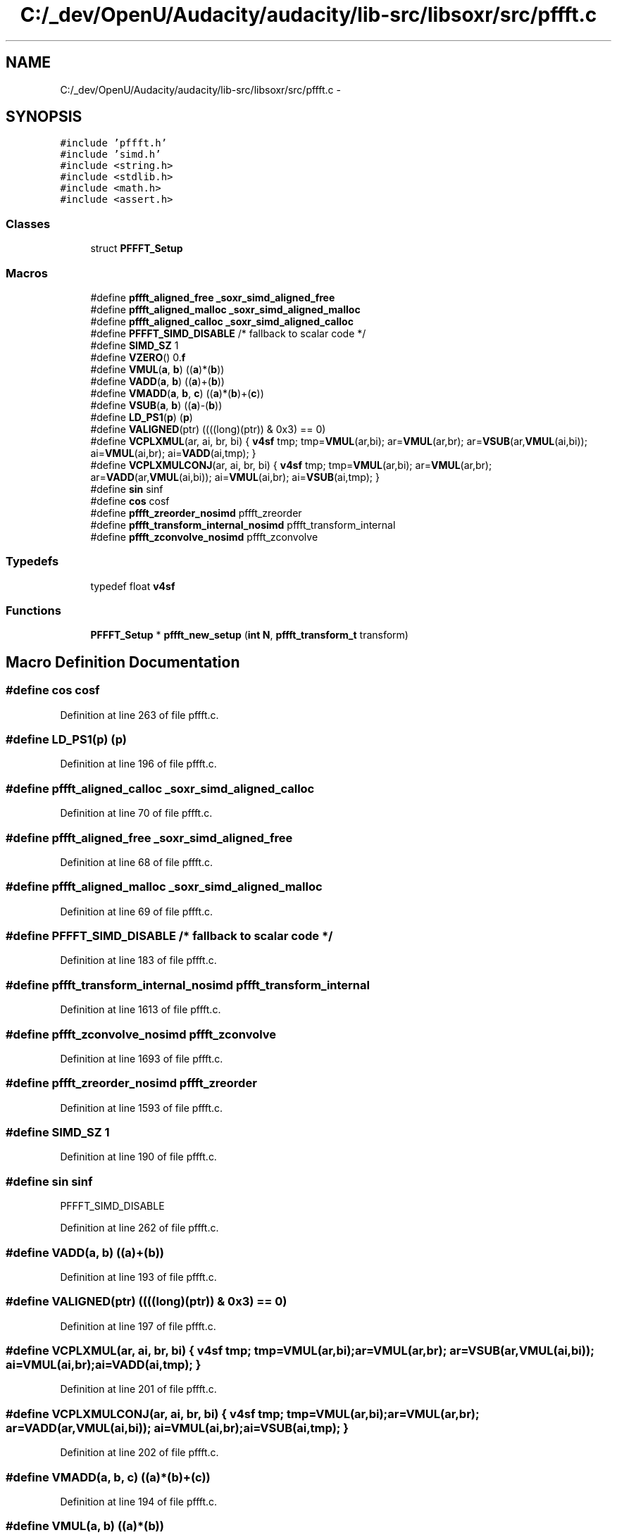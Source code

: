 .TH "C:/_dev/OpenU/Audacity/audacity/lib-src/libsoxr/src/pffft.c" 3 "Thu Apr 28 2016" "Audacity" \" -*- nroff -*-
.ad l
.nh
.SH NAME
C:/_dev/OpenU/Audacity/audacity/lib-src/libsoxr/src/pffft.c \- 
.SH SYNOPSIS
.br
.PP
\fC#include 'pffft\&.h'\fP
.br
\fC#include 'simd\&.h'\fP
.br
\fC#include <string\&.h>\fP
.br
\fC#include <stdlib\&.h>\fP
.br
\fC#include <math\&.h>\fP
.br
\fC#include <assert\&.h>\fP
.br

.SS "Classes"

.in +1c
.ti -1c
.RI "struct \fBPFFFT_Setup\fP"
.br
.in -1c
.SS "Macros"

.in +1c
.ti -1c
.RI "#define \fBpffft_aligned_free\fP   \fB_soxr_simd_aligned_free\fP"
.br
.ti -1c
.RI "#define \fBpffft_aligned_malloc\fP   \fB_soxr_simd_aligned_malloc\fP"
.br
.ti -1c
.RI "#define \fBpffft_aligned_calloc\fP   \fB_soxr_simd_aligned_calloc\fP"
.br
.ti -1c
.RI "#define \fBPFFFT_SIMD_DISABLE\fP   /* fallback to scalar code */"
.br
.ti -1c
.RI "#define \fBSIMD_SZ\fP   1"
.br
.ti -1c
.RI "#define \fBVZERO\fP()   0\&.\fBf\fP"
.br
.ti -1c
.RI "#define \fBVMUL\fP(\fBa\fP,  \fBb\fP)   ((\fBa\fP)*(\fBb\fP))"
.br
.ti -1c
.RI "#define \fBVADD\fP(\fBa\fP,  \fBb\fP)   ((\fBa\fP)+(\fBb\fP))"
.br
.ti -1c
.RI "#define \fBVMADD\fP(\fBa\fP,  \fBb\fP,  \fBc\fP)   ((\fBa\fP)*(\fBb\fP)+(\fBc\fP))"
.br
.ti -1c
.RI "#define \fBVSUB\fP(\fBa\fP,  \fBb\fP)   ((\fBa\fP)\-(\fBb\fP))"
.br
.ti -1c
.RI "#define \fBLD_PS1\fP(\fBp\fP)   (\fBp\fP)"
.br
.ti -1c
.RI "#define \fBVALIGNED\fP(ptr)   ((((long)(ptr)) & 0x3) == 0)"
.br
.ti -1c
.RI "#define \fBVCPLXMUL\fP(ar,  ai,  br,  bi)   { \fBv4sf\fP tmp; tmp=\fBVMUL\fP(ar,bi); ar=\fBVMUL\fP(ar,br); ar=\fBVSUB\fP(ar,\fBVMUL\fP(ai,bi)); ai=\fBVMUL\fP(ai,br); ai=\fBVADD\fP(ai,tmp); }"
.br
.ti -1c
.RI "#define \fBVCPLXMULCONJ\fP(ar,  ai,  br,  bi)   { \fBv4sf\fP tmp; tmp=\fBVMUL\fP(ar,bi); ar=\fBVMUL\fP(ar,br); ar=\fBVADD\fP(ar,\fBVMUL\fP(ai,bi)); ai=\fBVMUL\fP(ai,br); ai=\fBVSUB\fP(ai,tmp); }"
.br
.ti -1c
.RI "#define \fBsin\fP   sinf"
.br
.ti -1c
.RI "#define \fBcos\fP   cosf"
.br
.ti -1c
.RI "#define \fBpffft_zreorder_nosimd\fP   pffft_zreorder"
.br
.ti -1c
.RI "#define \fBpffft_transform_internal_nosimd\fP   pffft_transform_internal"
.br
.ti -1c
.RI "#define \fBpffft_zconvolve_nosimd\fP   pffft_zconvolve"
.br
.in -1c
.SS "Typedefs"

.in +1c
.ti -1c
.RI "typedef float \fBv4sf\fP"
.br
.in -1c
.SS "Functions"

.in +1c
.ti -1c
.RI "\fBPFFFT_Setup\fP * \fBpffft_new_setup\fP (\fBint\fP \fBN\fP, \fBpffft_transform_t\fP transform)"
.br
.in -1c
.SH "Macro Definition Documentation"
.PP 
.SS "#define cos   cosf"

.PP
Definition at line 263 of file pffft\&.c\&.
.SS "#define LD_PS1(\fBp\fP)   (\fBp\fP)"

.PP
Definition at line 196 of file pffft\&.c\&.
.SS "#define pffft_aligned_calloc   \fB_soxr_simd_aligned_calloc\fP"

.PP
Definition at line 70 of file pffft\&.c\&.
.SS "#define pffft_aligned_free   \fB_soxr_simd_aligned_free\fP"

.PP
Definition at line 68 of file pffft\&.c\&.
.SS "#define pffft_aligned_malloc   \fB_soxr_simd_aligned_malloc\fP"

.PP
Definition at line 69 of file pffft\&.c\&.
.SS "#define PFFFT_SIMD_DISABLE   /* fallback to scalar code */"

.PP
Definition at line 183 of file pffft\&.c\&.
.SS "#define pffft_transform_internal_nosimd   pffft_transform_internal"

.PP
Definition at line 1613 of file pffft\&.c\&.
.SS "#define pffft_zconvolve_nosimd   pffft_zconvolve"

.PP
Definition at line 1693 of file pffft\&.c\&.
.SS "#define pffft_zreorder_nosimd   pffft_zreorder"

.PP
Definition at line 1593 of file pffft\&.c\&.
.SS "#define SIMD_SZ   1"

.PP
Definition at line 190 of file pffft\&.c\&.
.SS "#define sin   sinf"
PFFFT_SIMD_DISABLE 
.PP
Definition at line 262 of file pffft\&.c\&.
.SS "#define VADD(\fBa\fP, \fBb\fP)   ((\fBa\fP)+(\fBb\fP))"

.PP
Definition at line 193 of file pffft\&.c\&.
.SS "#define VALIGNED(ptr)   ((((long)(ptr)) & 0x3) == 0)"

.PP
Definition at line 197 of file pffft\&.c\&.
.SS "#define VCPLXMUL(ar, ai, br, bi)   { \fBv4sf\fP tmp; tmp=\fBVMUL\fP(ar,bi); ar=\fBVMUL\fP(ar,br); ar=\fBVSUB\fP(ar,\fBVMUL\fP(ai,bi)); ai=\fBVMUL\fP(ai,br); ai=\fBVADD\fP(ai,tmp); }"

.PP
Definition at line 201 of file pffft\&.c\&.
.SS "#define VCPLXMULCONJ(ar, ai, br, bi)   { \fBv4sf\fP tmp; tmp=\fBVMUL\fP(ar,bi); ar=\fBVMUL\fP(ar,br); ar=\fBVADD\fP(ar,\fBVMUL\fP(ai,bi)); ai=\fBVMUL\fP(ai,br); ai=\fBVSUB\fP(ai,tmp); }"

.PP
Definition at line 202 of file pffft\&.c\&.
.SS "#define VMADD(\fBa\fP, \fBb\fP, \fBc\fP)   ((\fBa\fP)*(\fBb\fP)+(\fBc\fP))"

.PP
Definition at line 194 of file pffft\&.c\&.
.SS "#define VMUL(\fBa\fP, \fBb\fP)   ((\fBa\fP)*(\fBb\fP))"

.PP
Definition at line 192 of file pffft\&.c\&.
.SS "#define VSUB(\fBa\fP, \fBb\fP)   ((\fBa\fP)\-(\fBb\fP))"

.PP
Definition at line 195 of file pffft\&.c\&.
.SS "#define VZERO()   0\&.\fBf\fP"

.PP
Definition at line 191 of file pffft\&.c\&.
.SH "Typedef Documentation"
.PP 
.SS "typedef float \fBv4sf\fP"

.PP
Definition at line 189 of file pffft\&.c\&.
.SH "Function Documentation"
.PP 
.SS "\fBPFFFT_Setup\fP* pffft_new_setup (\fBint\fP N, \fBpffft_transform_t\fP transform)"

.PP
Definition at line 948 of file pffft\&.c\&.
.SH "Author"
.PP 
Generated automatically by Doxygen for Audacity from the source code\&.
